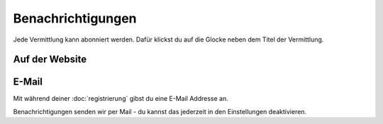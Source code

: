 Benachrichtigungen
==================

Jede Vermittlung kann abonniert werden. Dafür klickst du auf die Glocke neben dem Titel der Vermittlung.

.. image:: abonnieren.png

Auf der Website
+++++++++++++++



E-Mail
++++++

Mit während deiner :doc:`registrierung` gibst du eine E-Mail Addresse an.

Benachrichtigungen senden wir per Mail - du kannst das jederzeit in den Einstellungen deaktivieren.